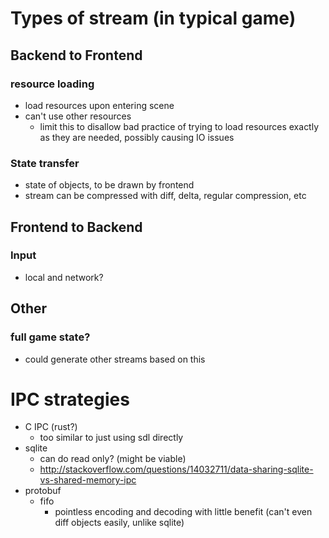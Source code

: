 * Types of stream (in typical game)
** Backend to Frontend
*** resource loading
   - load resources upon entering scene
   - can't use other resources
     - limit this to disallow bad practice of trying to load resources
       exactly as they are needed, possibly causing IO issues
*** State transfer
 - state of objects, to be drawn by frontend
 - stream can be compressed with diff, delta, regular compression, etc
** Frontend to Backend
*** Input
 - local and network?
** Other
*** full game state?
 - could generate other streams based on this
* IPC strategies
 - C IPC (rust?)
   - too similar to just using sdl directly
 - sqlite
   - can do read only? (might be viable)
   - http://stackoverflow.com/questions/14032711/data-sharing-sqlite-vs-shared-memory-ipc
 - protobuf
   - fifo
     - pointless encoding and decoding with little benefit (can't even
       diff objects easily, unlike sqlite)


